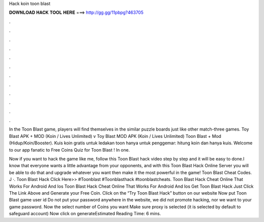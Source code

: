 Hack koin toon blast



𝐃𝐎𝐖𝐍𝐋𝐎𝐀𝐃 𝐇𝐀𝐂𝐊 𝐓𝐎𝐎𝐋 𝐇𝐄𝐑𝐄 ===> http://gg.gg/11pbpg?463705



.



.



.



.



.



.



.



.



.



.



.



.

In the Toon Blast game, players will find themselves in the similar puzzle boards just like other match-three games. Toy Blast APK + MOD (Koin / Lives Unlimited) v Toy Blast MOD APK (Koin / Lives Unlimited) Toon Blast + Mod (Hidup/Koin/Booster). Kuis koin gratis untuk ledakan toon hanya untuk penggemar: hitung koin dan hanya kuis. Welcome to our app fanatic to Free Coins Quiz for Toon Blast ! In one.

Now if you want to hack the game like me, follow this Toon Blast hack video step by step and it will be easy to done.I know that everyone wants a little advantage from your opponents, and with this Toon Blast Hack Online Server you will be able to do that and upgrade whatever you want then make it the most powerful in the game! Toon Blast Cheat Codes. J ·. Toon Blast Hack Click Here>>  #Toonblast #Toonblasthack #toonblastcheats. Toon Blast Hack Cheat Online That Works For Android And Ios Toon Blast Hack Cheat Online That Works For Android And Ios Get Toon Blast Hack Just Click The Link Above and Generate your Free Coin. Click on the “Try Toon Blast Hack” button on our website Now put Toon Blast game user id Do not put your password anywhere in the website, we did not promote hacking, nor we want to your game password. Now the select number of Coins you want Make sure proxy is selected (it is selected by default to safeguard account) Now click on generateEstimated Reading Time: 6 mins.
